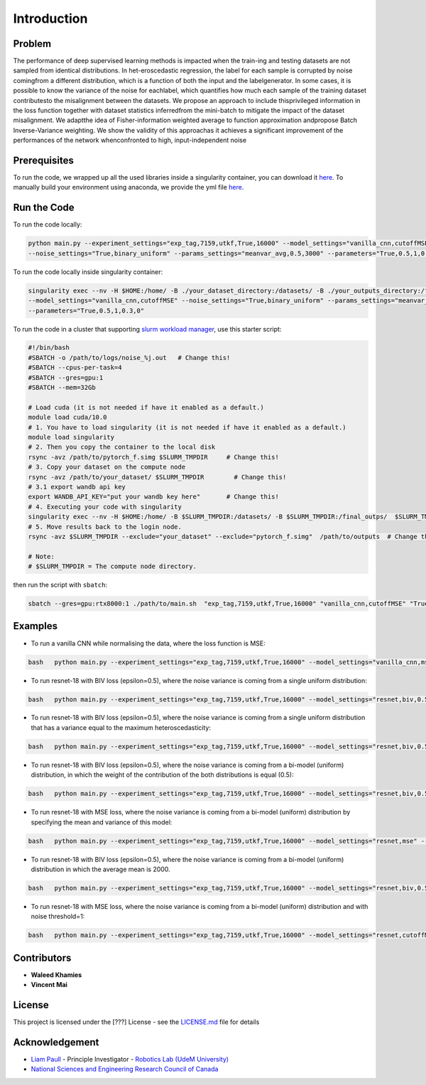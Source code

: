 Introduction
===============================================================================================

Problem
----------

The performance of deep supervised learning methods is impacted when the train-ing  and  testing  datasets  are  not  sampled  from  identical  distributions.   In  het-eroscedastic regression, the label for each sample is corrupted by noise comingfrom a different distribution, which is a function of both the input and the labelgenerator. In some cases, it is possible to know the variance of the noise for eachlabel, which quantifies how much each sample of the training dataset contributesto the misalignment between the datasets. We propose an approach to include thisprivileged information in the loss function together with dataset statistics inferredfrom the mini-batch to mitigate the impact of the dataset misalignment. We adaptthe idea of Fisher-information weighted average to function approximation andpropose Batch Inverse-Variance weighting. We show the validity of this approachas it achieves a significant improvement of the performances of the network whenconfronted to high, input-independent noise

Prerequisites
-------------

To run the code, we wrapped up all the used libraries inside a
singularity container, you can download it
`here <https://drive.google.com/file/d/1I17AjFeC7GULokpb1_NkBdbXqX2LHT66/view?usp=sharing>`__.
To manually build your environment using anaconda, we provide the yml
file
`here <https://github.com/montrealrobotics/Adaptable-RL-via-IV-update/blob/master/env.yml>`__.

Run the Code
-------------


To run the code locally:

.. code:: bash

    python main.py --experiment_settings="exp_tag,7159,utkf,True,16000" --model_settings="vanilla_cnn,cutoffMSE"
    --noise_settings="True,binary_uniform" --params_settings="meanvar_avg,0.5,3000" --parameters="True,0.5,1,0.3,0"

To run the code locally inside singularity container:

.. code:: bash

    singularity exec --nv -H $HOME:/home/ -B ./your_dataset_directory:/datasets/ -B ./your_outputs_directory:/final_outps/ ./your_environments_directory/pytorch_f.simg python /path/to/main.py  --experiment_settings="exp_tag,7159,utkf,True,16000" 
    --model_settings="vanilla_cnn,cutoffMSE" --noise_settings="True,binary_uniform" --params_settings="meanvar_avg,0.5,3000"
    --parameters="True,0.5,1,0.3,0"

To run the code in a cluster that supporting `slurm workload
manager <https://slurm.schedmd.com/>`__, use this starter script:

.. code:: bash

    #!/bin/bash
    #SBATCH -o /path/to/logs/noise_%j.out   # Change this!
    #SBATCH --cpus-per-task=4  
    #SBATCH --gres=gpu:1        
    #SBATCH --mem=32Gb    

    # Load cuda (it is not needed if have it enabled as a default.)
    module load cuda/10.0    
    # 1. You have to load singularity (it is not needed if have it enabled as a default.)
    module load singularity   
    # 2. Then you copy the container to the local disk
    rsync -avz /path/to/pytorch_f.simg $SLURM_TMPDIR     # Change this!
    # 3. Copy your dataset on the compute node
    rsync -avz /path/to/your_dataset/ $SLURM_TMPDIR        # Change this!
    # 3.1 export wandb api key
    export WANDB_API_KEY="put your wandb key here"       # Change this!
    # 4. Executing your code with singularity
    singularity exec --nv -H $HOME:/home/ -B $SLURM_TMPDIR:/datasets/ -B $SLURM_TMPDIR:/final_outps/  $SLURM_TMPDIR/pytorch_f.simg python /path/to/main.py --experiment_settings=$1 --model_settings=$2 --noise_settings=$3 --params_settings=${4-"None"}  --parameters=${5-"None"}
    # 5. Move results back to the login node.
    rsync -avz $SLURM_TMPDIR --exclude="your_dataset" --exclude="pytorch_f.simg"  /path/to/outputs  # Change this!

    # Note:
    # $SLURM_TMPDIR = The compute node directory.

then run the script with ``sbatch``:

.. code:: bash

    sbatch --gres=gpu:rtx8000:1 ./path/to/main.sh  "exp_tag,7159,utkf,True,16000" "vanilla_cnn,cutoffMSE" "True,binary_uniform" "meanvar_avg,0.5,3000" "True,0.5,1,0.3,0"

Examples
----------

-  To run a vanilla CNN while normalising the data, where the loss
   function is MSE:

.. code:: bash

    bash   python main.py --experiment_settings="exp_tag,7159,utkf,True,16000" --model_settings="vanilla_cnn,mse"

-  To run resnet-18 with BIV loss (epsilon=0.5), where the noise
   variance is coming from a single uniform distribution:

.. code:: bash

    bash   python main.py --experiment_settings="exp_tag,7159,utkf,True,16000" --model_settings="resnet,biv,0.5"  --noise_settings="True,uniform"    --params_settings="boundaries" --parameters="0,1"

-  To run resnet-18 with BIV loss (epsilon=0.5), where the noise
   variance is coming from a single uniform distribution that has a
   variance equal to the maximum heteroscedasticity:

.. code:: bash

    bash   python main.py --experiment_settings="exp_tag,7159,utkf,True,16000" --model_settings="resnet,biv,0.5" --noise_settings="True,uniform"    --params_settings="meanvar" --parameters="True,0.5,0.083"

-  To run resnet-18 with BIV loss (epsilon=0.5), where the noise
   variance is coming from a bi-model (uniform) distribution, in which
   the weight of the contribution of the both distributions is equal
   (0.5):

.. code:: bash

    bash   python main.py --experiment_settings="exp_tag,7159,utkf,True,16000" --model_settings="resnet,biv,0.5"    --noise_settings="True,binary_uniform"  --params_settings="boundaries,0.5" --parameters="0,1,1,4"

-  To run resnet-18 with MSE loss, where the noise variance is coming
   from a bi-model (uniform) distribution by specifying the mean and
   variance of this model:

.. code:: bash

    bash   python main.py --experiment_settings="exp_tag,7159,utkf,True,16000" --model_settings="resnet,mse" --noise_settings="True,binary_uniform"  --params_settings="meanvar,0.5" --parameters="False,0.5,1,0.083,0"

-  To run resnet-18 with BIV loss (epsilon=0.5), where the noise
   variance is coming from a bi-model (uniform) distribution in which
   the average mean is 2000.

.. code:: bash

    bash   python main.py --experiment_settings="exp_tag,7159,utkf,True,16000" --model_settings="resnet,biv,0.5"    --noise_settings="True,binary_uniform"  --params_settings="meanvar_avg,0.5,2000" --parameters="False,0.5,1,0.083,0"

-  To run resnet-18 with MSE loss, where the noise variance is coming
   from a bi-model (uniform) distribution and with noise threshold=1:

.. code:: bash

    bash   python main.py --experiment_settings="exp_tag,7159,utkf,True,16000" --model_settings="resnet,cutoffMSE,1"   --noise_settings="True,binary_uniform" --params_settings="meanvar_avg,0.5,2000" --parameters="False,0.5,1,0.3,0"


Contributors
-------------

-  **Waleed Khamies**
-  **Vincent Mai**

License
---------

This project is licensed under the [???] License - see the
`LICENSE.md <LICENSE.md>`__ file for details

Acknowledgement
----------------

-  `Liam Paull <https://liampaull.ca/>`__ - Principle Investigator -
   `Robotics Lab (UdeM University) <https://montrealrobotics.ca/>`__
-  `National Sciences and Engineering Research Council of
   Canada <https://www.nserc-crsng.gc.ca/>`__
